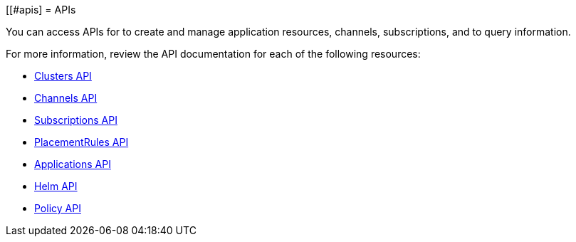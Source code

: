 [[#apis]
= APIs

You can access APIs for to create and manage application resources, channels, subscriptions, and to query information.

For more information, review the API documentation for each of the following resources:

* xref:../apis/cluster.json.adoc#clusters-api[Clusters API]
* xref:../apis/channels.json.adoc#channels-api[Channels API]
* xref:../apis/subscriptions.json.adoc#subscriptions-api[Subscriptions API]
* xref:../apis/placementrules.json.adoc#placementrules-api[PlacementRules API]
* xref:../apis/application.json.adoc#applications-api[Applications API]
* xref:../apis/helmreleases.json.adoc#helm-api[Helm API]
* xref:../apis/policy.json.adoc#policy-api[Policy API]

